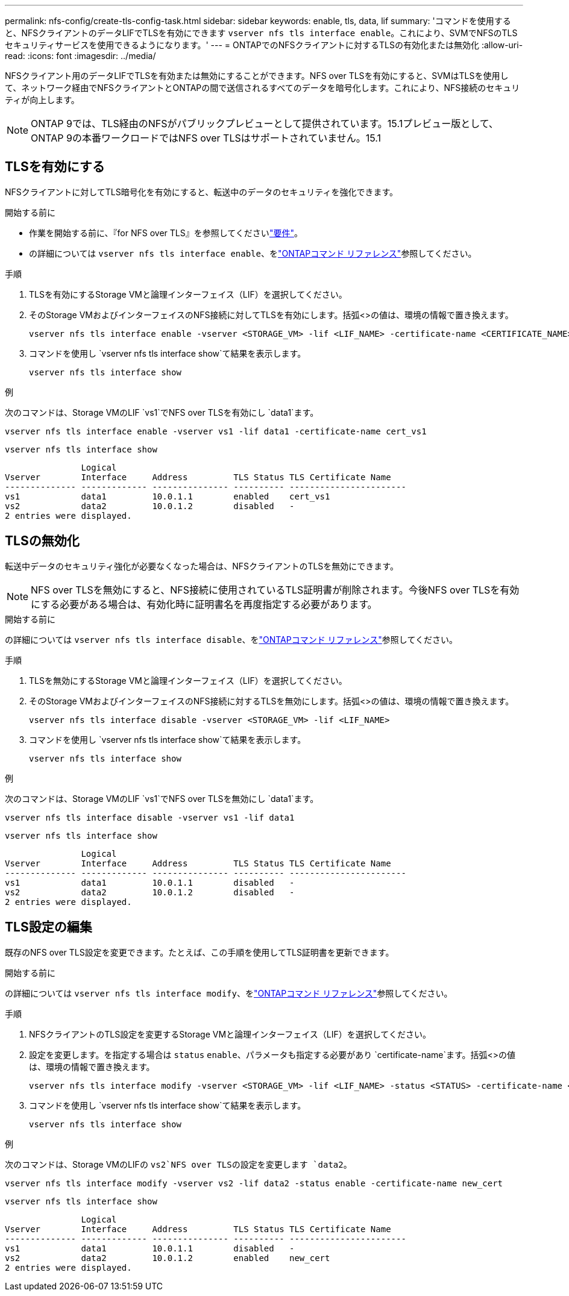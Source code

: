 ---
permalink: nfs-config/create-tls-config-task.html 
sidebar: sidebar 
keywords: enable, tls, data, lif 
summary: 'コマンドを使用すると、NFSクライアントのデータLIFでTLSを有効にできます `vserver nfs tls interface enable`。これにより、SVMでNFSのTLSセキュリティサービスを使用できるようになります。' 
---
= ONTAPでのNFSクライアントに対するTLSの有効化または無効化
:allow-uri-read: 
:icons: font
:imagesdir: ../media/


[role="lead"]
NFSクライアント用のデータLIFでTLSを有効または無効にすることができます。NFS over TLSを有効にすると、SVMはTLSを使用して、ネットワーク経由でNFSクライアントとONTAPの間で送信されるすべてのデータを暗号化します。これにより、NFS接続のセキュリティが向上します。


NOTE: ONTAP 9では、TLS経由のNFSがパブリックプレビューとして提供されています。15.1プレビュー版として、ONTAP 9の本番ワークロードではNFS over TLSはサポートされていません。15.1



== TLSを有効にする

NFSクライアントに対してTLS暗号化を有効にすると、転送中のデータのセキュリティを強化できます。

.開始する前に
* 作業を開始する前に、『for NFS over TLS』を参照してくださいlink:tls-nfs-strong-security-concept.html["要件"]。
* の詳細については `vserver nfs tls interface enable`、をlink:https://docs.netapp.com/us-en/ontap-cli/vserver-nfs-tls-interface-enable.html["ONTAPコマンド リファレンス"^]参照してください。


.手順
. TLSを有効にするStorage VMと論理インターフェイス（LIF）を選択してください。
. そのStorage VMおよびインターフェイスのNFS接続に対してTLSを有効にします。括弧<>の値は、環境の情報で置き換えます。
+
[source, console]
----
vserver nfs tls interface enable -vserver <STORAGE_VM> -lif <LIF_NAME> -certificate-name <CERTIFICATE_NAME>
----
. コマンドを使用し `vserver nfs tls interface show`て結果を表示します。
+
[source, console]
----
vserver nfs tls interface show
----


.例
次のコマンドは、Storage VMのLIF `vs1`でNFS over TLSを有効にし `data1`ます。

[source, console]
----
vserver nfs tls interface enable -vserver vs1 -lif data1 -certificate-name cert_vs1
----
[source, console]
----
vserver nfs tls interface show
----
....
               Logical
Vserver        Interface     Address         TLS Status TLS Certificate Name
-------------- ------------- --------------- ---------- -----------------------
vs1            data1         10.0.1.1        enabled    cert_vs1
vs2            data2         10.0.1.2        disabled   -
2 entries were displayed.
....


== TLSの無効化

転送中データのセキュリティ強化が必要なくなった場合は、NFSクライアントのTLSを無効にできます。


NOTE: NFS over TLSを無効にすると、NFS接続に使用されているTLS証明書が削除されます。今後NFS over TLSを有効にする必要がある場合は、有効化時に証明書名を再度指定する必要があります。

.開始する前に
の詳細については `vserver nfs tls interface disable`、をlink:https://docs.netapp.com/us-en/ontap-cli/vserver-nfs-tls-interface-disable.html["ONTAPコマンド リファレンス"^]参照してください。

.手順
. TLSを無効にするStorage VMと論理インターフェイス（LIF）を選択してください。
. そのStorage VMおよびインターフェイスのNFS接続に対するTLSを無効にします。括弧<>の値は、環境の情報で置き換えます。
+
[source, console]
----
vserver nfs tls interface disable -vserver <STORAGE_VM> -lif <LIF_NAME>
----
. コマンドを使用し `vserver nfs tls interface show`て結果を表示します。
+
[source, console]
----
vserver nfs tls interface show
----


.例
次のコマンドは、Storage VMのLIF `vs1`でNFS over TLSを無効にし `data1`ます。

[source, console]
----
vserver nfs tls interface disable -vserver vs1 -lif data1
----
[source, console]
----
vserver nfs tls interface show
----
....
               Logical
Vserver        Interface     Address         TLS Status TLS Certificate Name
-------------- ------------- --------------- ---------- -----------------------
vs1            data1         10.0.1.1        disabled   -
vs2            data2         10.0.1.2        disabled   -
2 entries were displayed.
....


== TLS設定の編集

既存のNFS over TLS設定を変更できます。たとえば、この手順を使用してTLS証明書を更新できます。

.開始する前に
の詳細については `vserver nfs tls interface modify`、をlink:https://docs.netapp.com/us-en/ontap-cli/vserver-nfs-tls-interface-modify.html["ONTAPコマンド リファレンス"^]参照してください。

.手順
. NFSクライアントのTLS設定を変更するStorage VMと論理インターフェイス（LIF）を選択してください。
. 設定を変更します。を指定する場合は `status` `enable`、パラメータも指定する必要があり `certificate-name`ます。括弧<>の値は、環境の情報で置き換えます。
+
[source, console]
----
vserver nfs tls interface modify -vserver <STORAGE_VM> -lif <LIF_NAME> -status <STATUS> -certificate-name <CERTIFICATE_NAME>
----
. コマンドを使用し `vserver nfs tls interface show`て結果を表示します。
+
[source, console]
----
vserver nfs tls interface show
----


.例
次のコマンドは、Storage VMのLIFの `vs2`NFS over TLSの設定を変更します `data2`。

[source, console]
----
vserver nfs tls interface modify -vserver vs2 -lif data2 -status enable -certificate-name new_cert
----
[source, console]
----
vserver nfs tls interface show
----
....
               Logical
Vserver        Interface     Address         TLS Status TLS Certificate Name
-------------- ------------- --------------- ---------- -----------------------
vs1            data1         10.0.1.1        disabled   -
vs2            data2         10.0.1.2        enabled    new_cert
2 entries were displayed.
....